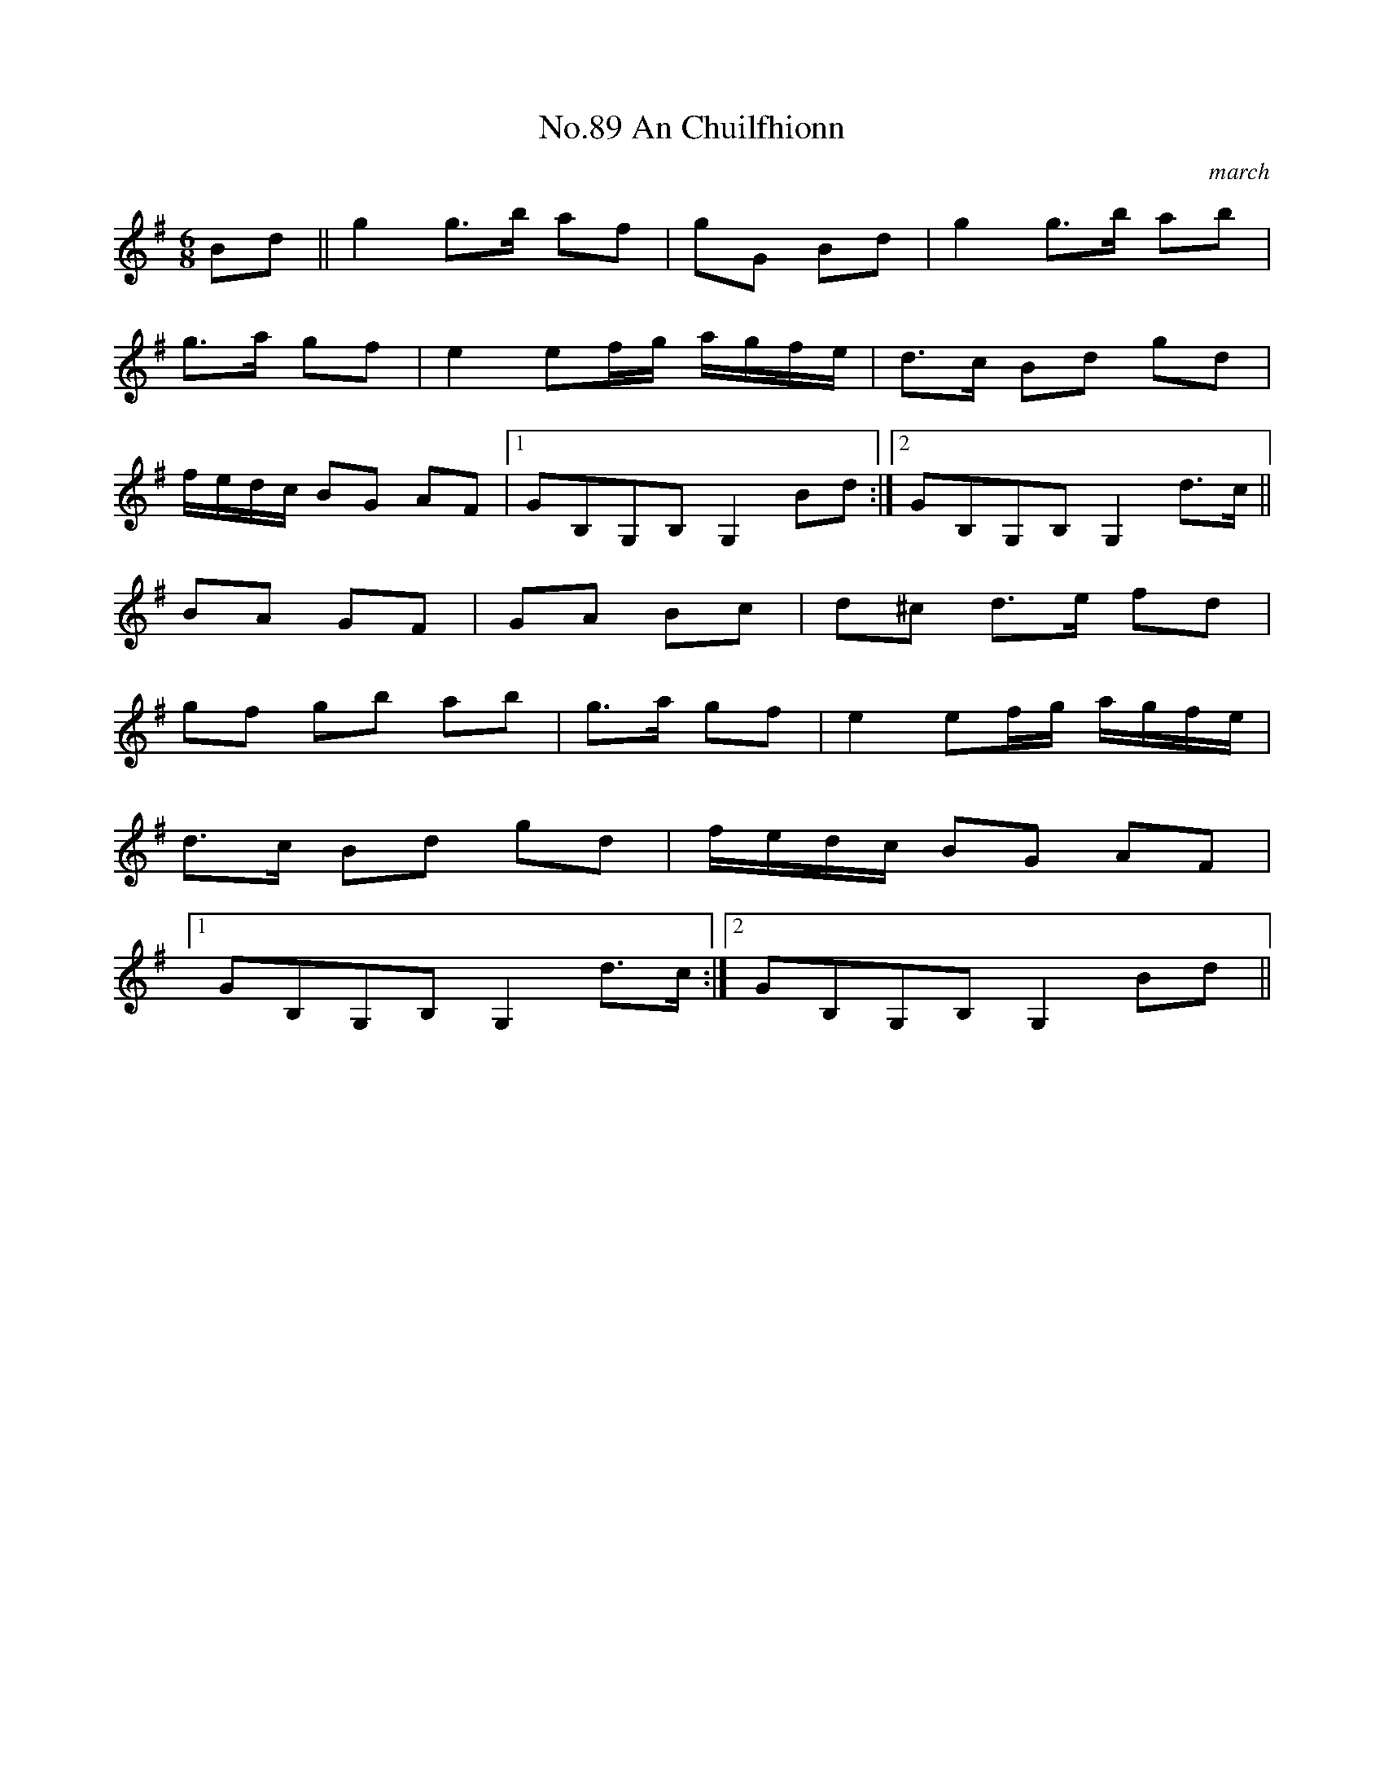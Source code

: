 X:7
T:No.89 An Chuilfhionn
C:march
L:1/16
M:6/8
K:G
B2d2||g4g3b a2f2|g2G2 B2d2|g4g3b a2b2|
g3a g2f2|e4e2fg agfe|d3c B2d2 g2d2|
fedc B2G2 A2F2|[1G2B,2G,2B,2 G,4 B2d2:|[2G2B,2G,2B,2 G,4 d3c||
B2A2 G2F2|G2A2 B2c2|d2^c2 d3e f2d2|
g2f2 g2b2 a2b2|g3a g2f2|e4 e2fg agfe|
d3c B2d2 g2d2|fedc B2G2 A2F2|
[1G2B,2G,2B,2 G,4 d3c:|[2G2B,2G,2B,2 G,4 B2d2||
